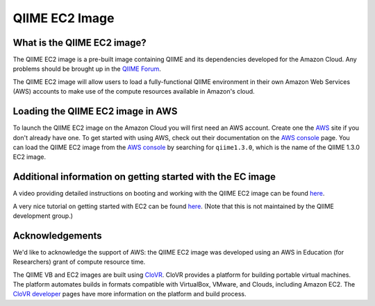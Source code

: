 .. _ec2:

QIIME EC2 Image
^^^^^^^^^^^^^^^^^

What is the QIIME EC2 image?
==============================
The QIIME EC2 image is a pre-built image containing QIIME and its dependencies developed for the Amazon Cloud. Any problems should be brought up in the `QIIME Forum <http://groups.google.com/group/qiime-forum>`_.

The QIIME EC2 image will allow users to load a fully-functional QIIME environment in their own Amazon Web Services (AWS) accounts to make use of the compute resources available in Amazon's cloud. 

Loading the QIIME EC2 image in AWS
==================================

To launch the QIIME EC2 image on the Amazon Cloud you will first need an AWS account. Create one the `AWS`_ site if you don't already have one. To get started with using  AWS, check out their documentation on the `AWS console`_ page. You can load the QIIME EC2 image from the `AWS console`_ by searching for ``qiime1.3.0``, which is the name of the QIIME 1.3.0 EC2 image.

Additional information on getting started with the EC image
===========================================================
A video providing detailed instructions on booting and working with the QIIME EC2 image can be found `here <http://www.youtube.com/watch?v=PEcSL_7D-jo>`_.

A very nice tutorial on getting started with EC2 can be found `here <http://ged.msu.edu/angus/tutorials-2011/day1.html>`_. (Note that this is not maintained by the QIIME development group.)

Acknowledgements
================
We'd like to acknowledge the support of AWS: the QIIME EC2 image was developed using an AWS in Education (for Researchers) grant of compute resource time. 

The QIIME VB and EC2 images are built using `CloVR`_.  CloVR provides a platform for building portable virtual machines. The platform automates builds in formats compatible with VirtualBox, VMware, and Clouds, including Amazon EC2.  The `CloVR developer <http://clovr.org/developers>`_ pages have more information on the platform and build process.

.. _CloVR: http://clovr.org
.. _AWS: http://aws.amazon.com/
.. _AWS console: http://aws.amazon.com/console/